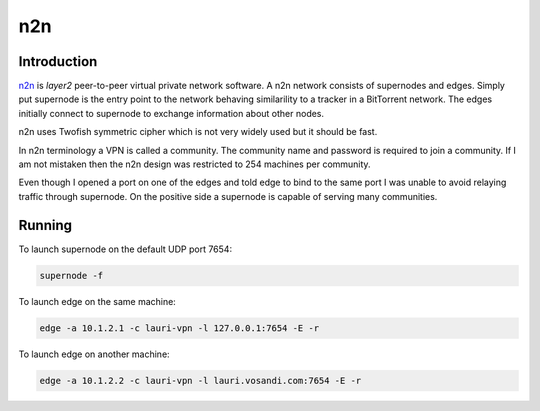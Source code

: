 
n2n
===

Introduction
------------

`n2n <http://www.ntop.org/products/n2n/>`_
is *layer2* peer-to-peer virtual private network software.
A n2n network consists of supernodes and edges. Simply put supernode
is the entry point to the network behaving similarility to a tracker in a
BitTorrent network. The edges initially connect to supernode to exchange
information about other nodes.

n2n uses Twofish symmetric cipher which is not very widely used but it 
should be fast.

In n2n terminology a VPN is called a community. The community name and password
is required to join a community.
If I am not mistaken then the n2n design was restricted to 254 machines per 
community.

Even though I opened a port on one of the edges and told edge to bind to the 
same port I was unable to avoid relaying traffic through supernode.
On the positive side a supernode is capable of serving many communities.


Running
-------

To launch supernode on the default UDP port 7654:

.. code:: bash

    supernode -f
    
To launch edge on the same machine:

.. code:: bash

    edge -a 10.1.2.1 -c lauri-vpn -l 127.0.0.1:7654 -E -r

To launch edge on another machine:

.. code:: bash

    edge -a 10.1.2.2 -c lauri-vpn -l lauri.vosandi.com:7654 -E -r
    
